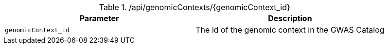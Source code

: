 ./api/genomicContexts/{genomicContext_id}
|===
|Parameter|Description

|`genomicContext_id`
|The id of the genomic context in the GWAS Catalog

|===
